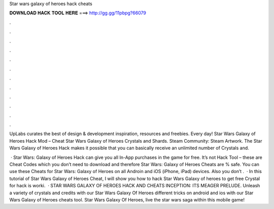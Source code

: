 Star wars galaxy of heroes hack cheats



𝐃𝐎𝐖𝐍𝐋𝐎𝐀𝐃 𝐇𝐀𝐂𝐊 𝐓𝐎𝐎𝐋 𝐇𝐄𝐑𝐄 ===> http://gg.gg/11pbpg?66079



.



.



.



.



.



.



.



.



.



.



.



.

UpLabs curates the best of design & development inspiration, resources and freebies. Every day! Star Wars Galaxy of Heroes Hack Mod – Cheat Star Wars Galaxy of Heroes Crystals and Shards. Steam Community: Steam Artwork. The Star Wars Galaxy of Heroes Hack makes it possible that you can basically receive an unlimited number of Crystals and.

 · Star Wars: Galaxy of Heroes Hack can give you all In-App purchases in the game for free. It’s not Hack Tool – these are Cheat Codes which you don’t need to download and therefore Star Wars: Galaxy of Heroes Cheats are % safe. You can use these Cheats for Star Wars: Galaxy of Heroes on all Androin and iOS (iPhone, iPad) devices. Also you don’t .  · In this tutorial of Star Wars Galaxy of Heroes Cheat, I will show you how to hack Star Wars Galaxy of heroes to get free Crystal for  hack is worki.  · STAR WARS GALAXY OF HEROES HACK AND CHEATS INCEPTION: ITS MEAGER PRELUDE. Unleash a variety of crystals and credits with our Star Wars Galaxy Of Heroes  different tricks on android and ios with our Star Wars Galaxy of Heroes cheats tool. Star Wars Galaxy Of Heroes, live the star wars saga within this mobile game!
